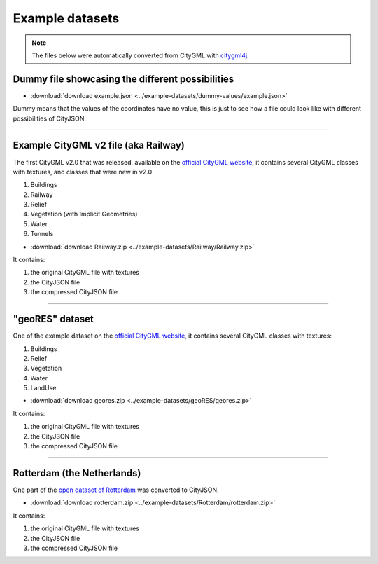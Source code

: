 ================
Example datasets
================

.. note::
  The files below were automatically converted from CityGML with `citygml4j <https://github.com/citygml4j/citygml4j>`_.


Dummy file showcasing the different possibilities
-------------------------------------------------

- :download:`download example.json <../example-datasets/dummy-values/example.json>`

Dummy means that the values of the coordinates have no value, this is just to see how a file could look like with different possibilities of CityJSON.

----


Example CityGML v2 file (aka Railway)
-------------------------------------

.. image:: https://www.citygml.org/samplefiles/CityGML_2.0_Test_Dataset_FME2012_SP2_small.jpg
   :width: 40%


The first CityGML v2.0 that was released, available on the `official CityGML website <https://www.citygml.org/samplefiles/>`_, it contains several CityGML classes with textures, and classes that were new in v2.0

#. Buildings
#. Railway
#. Relief 
#. Vegetation (with Implicit Geometries)
#. Water
#. Tunnels

- :download:`download Railway.zip <../example-datasets/Railway/Railway.zip>`

It contains:

#. the original CityGML file with textures
#. the CityJSON file
#. the compressed CityJSON file

----

"geoRES" dataset
----------------

.. image:: _static/dataset_geores.jpg
   :width: 40%


One of the example dataset on the `official CityGML website <https://www.citygml.org/samplefiles/>`_, it contains several CityGML classes with textures:

#. Buildings 
#. Relief 
#. Vegetation
#. Water
#. LandUse 


- :download:`download geores.zip <../example-datasets/geoRES/geores.zip>`

It contains:

#. the original CityGML file with textures
#. the CityJSON file
#. the compressed CityJSON file

----


Rotterdam (the Netherlands)
---------------------------

.. image:: _static/dataset_delfshaven.png
   :width: 50%

One part of the `open dataset of Rotterdam <http://rotterdamopendata.nl/dataset/rotterdam-3d-bestanden>`_ was converted to CityJSON.

- :download:`download rotterdam.zip <../example-datasets/Rotterdam/rotterdam.zip>`

It contains:

#. the original CityGML file with textures
#. the CityJSON file
#. the compressed CityJSON file

